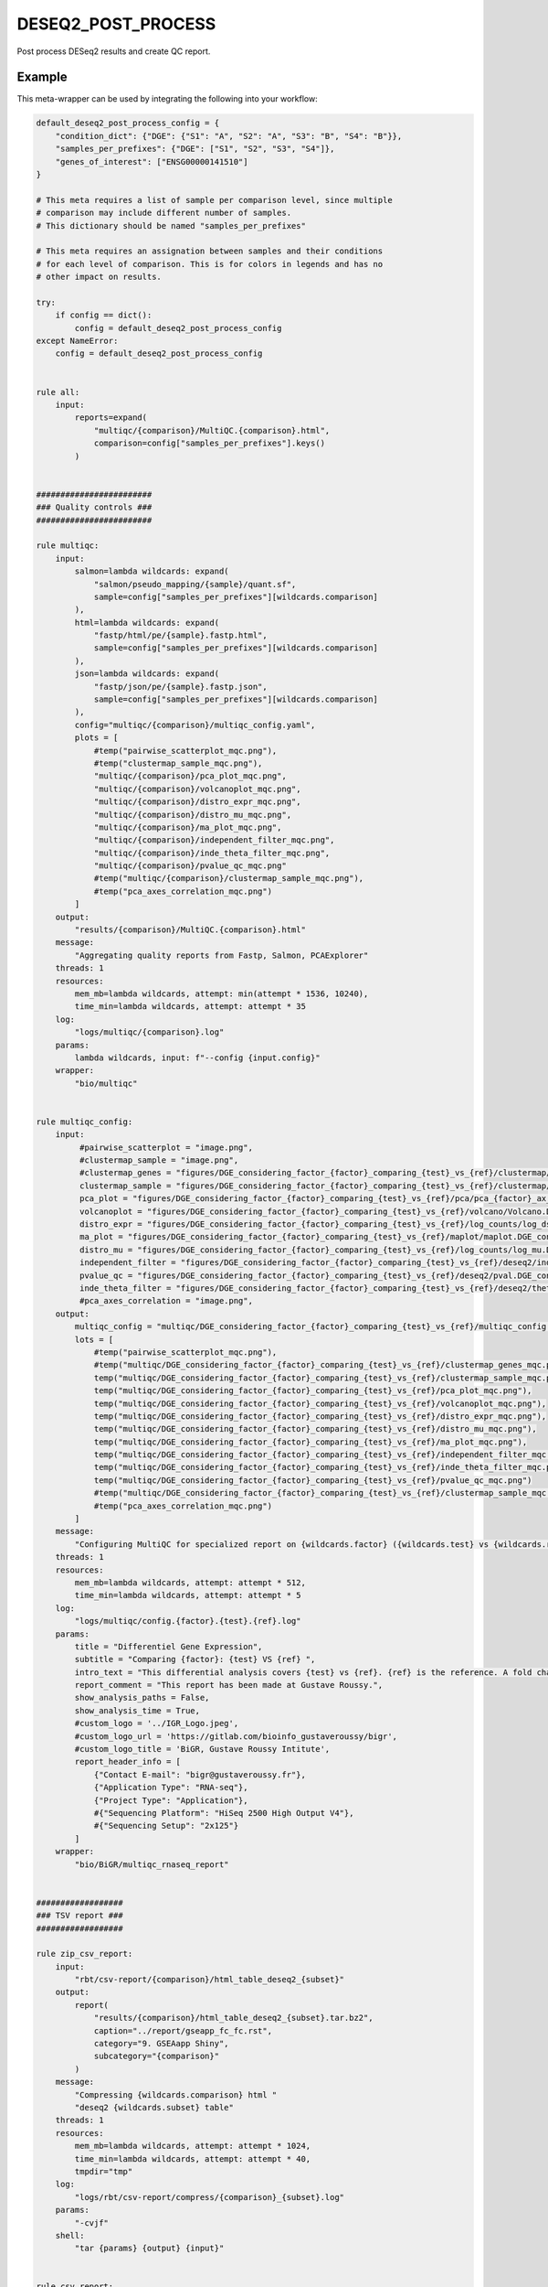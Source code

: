 .. _`deseq2_post_process`:

DESEQ2_POST_PROCESS
===================

Post process DESeq2 results and create QC report.


Example
-------

This meta-wrapper can be used by integrating the following into your workflow:

.. code-block:: python

    default_deseq2_post_process_config = {
        "condition_dict": {"DGE": {"S1": "A", "S2": "A", "S3": "B", "S4": "B"}},
        "samples_per_prefixes": {"DGE": ["S1", "S2", "S3", "S4"]},
        "genes_of_interest": ["ENSG00000141510"]
    }

    # This meta requires a list of sample per comparison level, since multiple
    # comparison may include different number of samples.
    # This dictionary should be named "samples_per_prefixes"

    # This meta requires an assignation between samples and their conditions
    # for each level of comparison. This is for colors in legends and has no
    # other impact on results.

    try:
        if config == dict():
            config = default_deseq2_post_process_config
    except NameError:
        config = default_deseq2_post_process_config


    rule all:
        input:
            reports=expand(
                "multiqc/{comparison}/MultiQC.{comparison}.html",
                comparison=config["samples_per_prefixes"].keys()
            )


    ########################
    ### Quality controls ###
    ########################

    rule multiqc:
        input:
            salmon=lambda wildcards: expand(
                "salmon/pseudo_mapping/{sample}/quant.sf",
                sample=config["samples_per_prefixes"][wildcards.comparison]
            ),
            html=lambda wildcards: expand(
                "fastp/html/pe/{sample}.fastp.html",
                sample=config["samples_per_prefixes"][wildcards.comparison]
            ),
            json=lambda wildcards: expand(
                "fastp/json/pe/{sample}.fastp.json",
                sample=config["samples_per_prefixes"][wildcards.comparison]
            ),
            config="multiqc/{comparison}/multiqc_config.yaml",
            plots = [
                #temp("pairwise_scatterplot_mqc.png"),
                #temp("clustermap_sample_mqc.png"),
                "multiqc/{comparison}/pca_plot_mqc.png",
                "multiqc/{comparison}/volcanoplot_mqc.png",
                "multiqc/{comparison}/distro_expr_mqc.png",
                "multiqc/{comparison}/distro_mu_mqc.png",
                "multiqc/{comparison}/ma_plot_mqc.png",
                "multiqc/{comparison}/independent_filter_mqc.png",
                "multiqc/{comparison}/inde_theta_filter_mqc.png",
                "multiqc/{comparison}/pvalue_qc_mqc.png"
                #temp("multiqc/{comparison}/clustermap_sample_mqc.png"),
                #temp("pca_axes_correlation_mqc.png")
            ]
        output:
            "results/{comparison}/MultiQC.{comparison}.html"
        message:
            "Aggregating quality reports from Fastp, Salmon, PCAExplorer"
        threads: 1
        resources:
            mem_mb=lambda wildcards, attempt: min(attempt * 1536, 10240),
            time_min=lambda wildcards, attempt: attempt * 35
        log:
            "logs/multiqc/{comparison}.log"
        params:
            lambda wildcards, input: f"--config {input.config}"
        wrapper:
            "bio/multiqc"


    rule multiqc_config:
        input:
             #pairwise_scatterplot = "image.png",
             #clustermap_sample = "image.png",
             #clustermap_genes = "figures/DGE_considering_factor_{factor}_comparing_{test}_vs_{ref}/clustermap/ClusteredHeatmap.genes.DGE_considering_factor_{factor}_comparing_{test}_vs_{ref}.png",
             clustermap_sample = "figures/DGE_considering_factor_{factor}_comparing_{test}_vs_{ref}/clustermap/ClusteredHeatmap.samples.DGE_considering_factor_{factor}_comparing_{test}_vs_{ref}.png",
             pca_plot = "figures/DGE_considering_factor_{factor}_comparing_{test}_vs_{ref}/pca/pca_{factor}_ax_1_ax_2_with_elipse.png",
             volcanoplot = "figures/DGE_considering_factor_{factor}_comparing_{test}_vs_{ref}/volcano/Volcano.DGE_considering_factor_{factor}_comparing_{test}_vs_{ref}.png",
             distro_expr = "figures/DGE_considering_factor_{factor}_comparing_{test}_vs_{ref}/log_counts/log_dst.DGE_considering_factor_{factor}_comparing_{test}_vs_{ref}.png",
             ma_plot = "figures/DGE_considering_factor_{factor}_comparing_{test}_vs_{ref}/maplot/maplot.DGE_considering_factor_{factor}_comparing_{test}_vs_{ref}.png",
             distro_mu = "figures/DGE_considering_factor_{factor}_comparing_{test}_vs_{ref}/log_counts/log_mu.DGE_considering_factor_{factor}_comparing_{test}_vs_{ref}.png",
             independent_filter = "figures/DGE_considering_factor_{factor}_comparing_{test}_vs_{ref}/deseq2/independent_filter.DGE_considering_factor_{factor}_comparing_{test}_vs_{ref}.png",
             pvalue_qc = "figures/DGE_considering_factor_{factor}_comparing_{test}_vs_{ref}/deseq2/pval.DGE_considering_factor_{factor}_comparing_{test}_vs_{ref}.png",
             inde_theta_filter = "figures/DGE_considering_factor_{factor}_comparing_{test}_vs_{ref}/deseq2/theta.DGE_considering_factor_{factor}_comparing_{test}_vs_{ref}.png"
             #pca_axes_correlation = "image.png",
        output:
            multiqc_config = "multiqc/DGE_considering_factor_{factor}_comparing_{test}_vs_{ref}/multiqc_config.yaml",
            lots = [
                #temp("pairwise_scatterplot_mqc.png"),
                #temp("multiqc/DGE_considering_factor_{factor}_comparing_{test}_vs_{ref}/clustermap_genes_mqc.png"),
                temp("multiqc/DGE_considering_factor_{factor}_comparing_{test}_vs_{ref}/clustermap_sample_mqc.png"),
                temp("multiqc/DGE_considering_factor_{factor}_comparing_{test}_vs_{ref}/pca_plot_mqc.png"),
                temp("multiqc/DGE_considering_factor_{factor}_comparing_{test}_vs_{ref}/volcanoplot_mqc.png"),
                temp("multiqc/DGE_considering_factor_{factor}_comparing_{test}_vs_{ref}/distro_expr_mqc.png"),
                temp("multiqc/DGE_considering_factor_{factor}_comparing_{test}_vs_{ref}/distro_mu_mqc.png"),
                temp("multiqc/DGE_considering_factor_{factor}_comparing_{test}_vs_{ref}/ma_plot_mqc.png"),
                temp("multiqc/DGE_considering_factor_{factor}_comparing_{test}_vs_{ref}/independent_filter_mqc.png"),
                temp("multiqc/DGE_considering_factor_{factor}_comparing_{test}_vs_{ref}/inde_theta_filter_mqc.png"),
                temp("multiqc/DGE_considering_factor_{factor}_comparing_{test}_vs_{ref}/pvalue_qc_mqc.png")
                #temp("multiqc/DGE_considering_factor_{factor}_comparing_{test}_vs_{ref}/clustermap_sample_mqc.png"),
                #temp("pca_axes_correlation_mqc.png")
            ]
        message:
            "Configuring MultiQC for specialized report on {wildcards.factor} ({wildcards.test} vs {wildcards.ref})"
        threads: 1
        resources:
            mem_mb=lambda wildcards, attempt: attempt * 512,
            time_min=lambda wildcards, attempt: attempt * 5
        log:
            "logs/multiqc/config.{factor}.{test}.{ref}.log"
        params:
            title = "Differentiel Gene Expression",
            subtitle = "Comparing {factor}: {test} VS {ref} ",
            intro_text = "This differential analysis covers {test} vs {ref}. {ref} is the reference. A fold change of 1.5 for the gene XXX means XXX is 1.5 times more expressed in {test} than in {ref}, and this difference is significative when pvalue is low (lower than 0.05).",
            report_comment = "This report has been made at Gustave Roussy.",
            show_analysis_paths = False,
            show_analysis_time = True,
            #custom_logo = '../IGR_Logo.jpeg',
            #custom_logo_url = 'https://gitlab.com/bioinfo_gustaveroussy/bigr',
            #custom_logo_title = 'BiGR, Gustave Roussy Intitute',
            report_header_info = [
                {"Contact E-mail": "bigr@gustaveroussy.fr"},
                {"Application Type": "RNA-seq"},
                {"Project Type": "Application"},
                #{"Sequencing Platform": "HiSeq 2500 High Output V4"},
                #{"Sequencing Setup": "2x125"}
            ]
        wrapper:
            "bio/BiGR/multiqc_rnaseq_report"


    ##################
    ### TSV report ###
    ##################

    rule zip_csv_report:
        input:
            "rbt/csv-report/{comparison}/html_table_deseq2_{subset}"
        output:
            report(
                "results/{comparison}/html_table_deseq2_{subset}.tar.bz2",
                caption="../report/gseapp_fc_fc.rst",
                category="9. GSEAapp Shiny",
                subcategory="{comparison}"
            )
        message:
            "Compressing {wildcards.comparison} html "
            "deseq2 {wildcards.subset} table"
        threads: 1
        resources:
            mem_mb=lambda wildcards, attempt: attempt * 1024,
            time_min=lambda wildcards, attempt: attempt * 40,
            tmpdir="tmp"
        log:
            "logs/rbt/csv-report/compress/{comparison}_{subset}.log"
        params:
            "-cvjf"
        shell:
            "tar {params} {output} {input}"


    rule csv_report:
        input:
            "results/{comparison}/deseq2_{subset}_{comparison}.tsv"
        output:
            temp(directory("rbt/csv-report/{comparison}/html_table_deseq2_{subset}"))
        message:
            "Making {wildcards.comparison} DESeq2 results readable "
            "(DESeq2 results {wildcards.subset})"
        threads: 1
        resources:
            mem_mb=lambda wildcards, attempt: attempt * 1024,
            time_min=lambda wildcards, attempt: attempt * 15,
            tmpdir="tmp"
        params:
            extra="--separator $'\\t' --rows-per-page 50 --sort-order ascending"
        log:
            "logs/rbt/csv-report/{comparison}_{subset}.log"
        wrapper:
            "bio/rbt/csvreport"


    rule deseq2_to_gseaapp:
        input:
            tsv = "deseq2/{comparison}/wald.{comparison}.tsv",
            gene2gene = "tximport/gene2gene.tsv"
        output:
            complete = report(
                "results/{comparison}/deseq2_complete_results_{comparison}.tsv",
                caption="../common/report/gseapp_complete.rst",
                category="6. DGE Tables",
                subcategory="{comparison}"
            ),
            fc_fc = report(
                "results/{comparison}/deseq2_sorted_on_fold_change_{comparison}.tsv",
                caption="../common/report/gseapp_fc_fc.rst",
                category="9. GSEAapp Shiny",
                subcategory="{comparison}"
            ),
            padj_fc = report(
                "results/{comparison}/deseq2_sorted_on_pval_{comparison}.tsv",
                category="9. GSEAapp Shiny",
                caption="../common/report/gseapp_padj_fc.rst",
                subcategory="{comparison}"
            )
        message:
            "Subsetting DESeq2 results for {wildcards.comparison}"
        threads: 1
        resources:
            mem_mb=lambda wildcards, attempt: min(attempt * 2048, 10240),
            time_min=lambda wildcards, attempt: min(attempt * 40, 200),
            tmpdir="tmp"
        params:
            ref_sample="", #TODO
            test_sample="" #TODO
        log:
            "logs/deseq2_to_gseaapp/{comparison}.log"
        wrapper:
            "bio/pandas/deseq2_to_gseaapp"



    rule deseq2_to_gseaapp_with_counts:
        input:
            tsv = "deseq2/{comparison}/wald.{comparison}.tsv",
            gene2gene = "tximport/gene2gene.tsv",
            dst = "deseq2/{comparison}/dst.{comparison}.tsv"
        output:
            complete = report(
                "results/{comparison}/deseq2_complete_results_with_counts_{comparison}.tsv",
                caption="../common/report/gseapp_complete_counts.rst",
                category="6. DGE Tables",
                subcategory="{comparison}"
            ),
            fc_fc = report(
                "results/{comparison}/deseq2_sorted_on_fold_change_with_counts_{comparison}.tsv",
                caption="../common/report/gseapp_fc_fc_counts.rst",
                category="9. GSEAapp Shiny",
                subcategory="{comparison}"
            ),
            padj_fc = report(
                "results/{comparison}/deseq2_sorted_on_pval_with_counts_{comparison}.tsv",
                category="9. GSEAapp Shiny",
                caption="../common/report/gseapp_padj_fc_counts.rst",
                subcategory="{comparison}"
            )
        message:
            "Subsetting DESeq2 results for {wildcards.comparison} with counts"
        threads: 1
        resources:
            mem_mb=lambda wildcards, attempt: min(attempt * 2048, 10240),
            time_min=lambda wildcards, attempt: min(attempt * 40, 200),
            tmpdir="tmp"
        log:
            "logs/deseq2_to_gseaapp/{comparison}.counts.log"
        wrapper:
            "bio/pandas/deseq2_to_gseaapp"


    ###############
    ### Seaborn ###
    ###############

    """
    This rule performs various quality control graphs and per-gene information plots
    """
    rule plot_deseq_genes:
        input:
            deseq="deseq2/{comparison}/wald.{comparison}.tsv",
            intermediar="deseq2/{comparison}/mcols.{comparison}.tsv",
            dst="deseq2/{comparison}/dst.{comparison}.tsv",
            assays="deseq2/{comparison}/assays.mu.{comparison}.tsv",
            gene2gene="tximport/gene2gene.tsv",
            metadata="deseq2/{comparison}/metadata.{comparison}.tsv",
            filter_theta="deseq2/{comparison}/filter.theta.{comparison}.tsv",
        output:
            log_counts="figures/{comparison}/log_counts/log_dst.{comparison}.png",
            log_mu="figures/{comparison}/log_counts/log_mu.{comparison}.png",
            gene_plots=report(
                expand(
                    "results/{comparison}/gene_plots/{gene}.png",
                    gene=config.get("genes_of_interest", ["ENSG00000141510"]),
                    allow_missing=True
                ),
                category="10. Gene Expression plots",
                caption="../common/reports/gene_expression_plot.rst",
                subcategory="{comparison}"
            ),
            independent_filtering="figures/{comparison}/deseq2/independent_filter.{comparison}.png",
            pval="figures/{comparison}/deseq2/pval.{comparison}.png",
            filter_theta="figures/{comparison}/deseq2/theta.{comparison}.png"
        threads: 1
        resources:
            mem_mb=lambda wildcards, attempt: attempt * 1024,
            time_min=lambda wildcards, attempt: attempt * 15,
            tmpdir="tmp"
        params:
            condition_dict=lambda wildcards: config["condition_dict"][wildcards.comparison],
            gene_list=config.get(
                "genes_of_interest", ["ENSG00000141510"]
            ),
            gene_plots_prefix=lambda wildcards: f"results/{wildcards.comparison}/gene_plots/",
            comparison=lambda wildcards: wildcards.comparison,
            chromosomes=config.get(
                "chromosomes",
                list(range(24)) + ["MT", "X", "Y"] + list(map(str, range(24)))
            )
        log:
            "logs/deseq2/plot_genes/{comparison}.log"
        wrapper:
            "bio/seaborn/plot_deseq_genes"

    """
    This rule creates a gene-clustered heatmap
    """
    rule seaborn_clustermap_gene:
        input:
            counts = "deseq2/{comparison}/filtered_dst.{comparison}.tsv"
        output:
            png = "figures/{comparison}/clustermap/ClusteredHeatmap.genes.{comparison}.png"
        message:
            "Plotting gene-clustered heatmap for {wildcards.comparison}"
        threads: 1
        resources:
            mem_mb=lambda wildcards, attempt: attempt * 4096,
            time_min=lambda wildcards, attempt: min(attempt * 10, 20),
            tmpdir="tmp"
        params:
            conditions=lambda wildcards: config["condition_dict"][wildcards.comparison],
            factor="{comparison}",
            row_condition_color=False
        log:
            "logs/seaborn/clustermap/{comparison}.genes.log"
        wrapper:
            "bio/seaborn/clustermap_genes"


    """
    This rule creates a sample-clustered heatmap
    """
    rule seaborn_clustermap_sample:
        input:
            counts = "deseq2/{comparison}/dst.{comparison}.tsv"
        output:
            png = "figures/{comparison}/clustermap/ClusteredHeatmap.samples.{comparison}.png"
        message:
            "Plotting sample-clustered heatmap for {wildcards.comparison}"
        threads: 1
        resources:
            mem_mb=lambda wildcards, attempt: min(attempt * 512, 1024),
            time_min=lambda wildcards, attempt: min(attempt * 10, 20),
            tmpdir="tmp"
        params:
            conditions=lambda wildcards: config["condition_dict"][wildcards.comparison],
            factor=lambda wildcards: (
                str(wildcards.comparison)[len("DGE_considering_factor_"):]
                if str(wildcards.comparison).startswith("DGE_considering_factor_")
                else str(wildcards.comparison)
            )
        log:
            "logs/seaborn/clustermap/{comparison}.sample.log"
        wrapper:
            "bio/seaborn/clustermap"

    rule pandas_deseq2_merge:
        input:
            wald_tsv = "deseq2/{comparison}/wald.{comparison}.tsv",
            dst_tsv = "deseq2/{comparison}/dst.{comparison}.tsv",
            gene2gene = "tximport/gene2gene.tsv"
        output:
            filtered_counts="deseq2/{comparison}/filtered_dst.{comparison}.tsv",
            filtered_deseq2="deseq2/{comparison}/filtered_deseq2.{comparison}.tsv",
            merged_table="deseq2/{comparison}/merged_deseq2_counts.{comparison}.tsv"
        message:
            "Merging counts and DESeq2 results for {wildcards.comparison}"
        threads: 1
        resources:
            mem_mb=lambda wildcards, attempt: attempt * 1024 * 6,
            time_min=lambda wildcards, attempt: min(attempt * 10, 20),
            tmpdir="tmp"
        params:
            alpha_threshold=0.05,
            fold_change=0.001
        log:
            "logs/pandas/merged_deseq2_counts/{comparison}.log"
        wrapper:
            "bio/pandas/deseq2_merge"

    #######################
    ### EnhancedVolcano ###
    #######################

    """
    This rules computes and plots a Volcano-plot
    """
    rule enhancedvolcano_volcanoplot:
        input:
            deseq2_tsv="deseq2/{comparison}/wald.{comparison}.tsv"
        output:
            png="figures/{comparison}/volcano/Volcano.{comparison}.png"
        message: "Plotting Volcanoplot for {wildcards.comparison}"
        threads: 1
        resources:
            mem_mb=lambda wildcards, attempt: attempt * 2048,
            time_min=lambda wildcards, attempt: attempt * 15,
            tmpdir="tmp"
        params:
            alpha_threshold=config["thresholds"].get("alpha", 0.05),
            fc_threshold=config["thresholds"].get("fc", 0.6)
        log:
            "logs/enhanced_volcano/{comparison}.log"
        wrapper:
            "bio/enhancedVolcano/volcano-deseq2"


    ############################
    ### Consensus Clustering ###
    ############################

    rule consensus_cluster_plus:
        input:
            expr_mat = "deseq2/{comparison}/dst.{comparison}.tsv"
        output:
            res_dir=directory("consensusclusterplus/{comparison}")
        message:
            "Clustering samples in {wildcards.comparison}"
        threads: 1
        resources:
            mem_mb=lambda wildcards, attempt: attempt * 1024,
            time_min=lambda wildcards, attempt: attempt * 15,
            tmpdir="tmp"
        log:
            "logs/consensus_cluster_plus/{comparison}.log"
        params:
            extra=lambda wildcards: f"clusterAlg='km', title='{wildcards.comparison}', distance='euclidean'"
        wrapper:
            "bio/consensusclusterplus"


    #######################################
    ### General PCA over all the cohort ###
    #######################################

    """
    This rule plots a PCA on a given TSV count file
    """
    rule general_pca:
        input:
            counts="salmon/TMP.genes.nochr.tsv"
        output:
            png=expand(
                "figures/pca/general.pca_{axes}.png",
                axes=["PC1_PC2", "PC2_PC1"]
            )
        message:
            "Plotting general PCA"
        threads: 1
        resources:
            mem_mb=lambda wildcards, attempt: attempt * 4096,
            time_min=lambda wildcards, attempt: attempt * 5,
            tmpdir="tmp"
        log:
            "logs/seaborn/pca/general.log"
        params:
            axes=[1, 2],
            # conditions=lambda wildcards: dict(zip(
            #     config["design"].index.tolist(),
            #     config["design"][wildcards.factor].tolist()
            # )),
            conditions = dict(zip(
                config["design"].index.tolist(),
                config["design"].drop(["Sample_id", "Upstream_file", "Downstream_file"], axis=1).iloc[:, :-1].apply("_".join, axis=1).to_list()
            )),
            prefix=lambda wildcards: f"figures/pca/general.pca"
        wrapper:
            "bio/seaborn/pca"


    """
    This rule removes unnecessary columns for further seaborn PCA
    """
    rule filter_merged_counts:
        input:
            table="salmon/TPM.genes.tsv"
        output:
            table=temp("salmon/TMP.genes.nochr.tsv")
        message:
            "Removing gene annotations"
        threads: 1
        resources:
            mem_mb=lambda wildcards, attempt: attempt * 4096,
            time_min=lambda wildcards, attempt: attempt * 5,
            tmpdir="tmp"
        group:
            "salmon_merge"
        log:
            "logs/seaborn/pca/filter.log"
        params:
            drop_column=["Chromosomes", "Start", "End", "Hugo_id"]
        wrapper:
            "bio/pandas/filter_table"


    """
    This rule merges salmon counts into a single TSV table
    """
    rule pandas_merge_salmon_tr:
        input:
            quant = expand(
                "salmon/pseudo_mapping/{sample}/quant.sf",
                sample=config["design"].index.tolist()
            ),
            tx2gene = "tximport/transcripts2genes.tsv"
        output:
            tsv = "salmon/TPM.{content}.tsv"
        message:
            "Merging salmon individual counts on {wildcards.content} "
            "for further general PCA"
        threads: 1
        resources:
            mem_mb=lambda wildcards, attempt: attempt * 3072,
            time_min=lambda wildcards, attempt: attempt * 5,
            tmpdir="tmp"
        group:
            "salmon_merge"
        params:
            header = True,
            position = True,
            gencode = True,
            drop_na = True,
            dro_null = True,
            genes = lambda wildcards: wildcards.content == "genes"
        log:
            "logs/pandas_merge_salmon/{content}.log"
        wrapper:
            "bio/pandas/salmon"


    ####################
    ### PCA Explorer ###
    ####################

    """
    This rule simply plots the PCA
    """
    rule pcaexplorer_pca:
        input:
            dst = "deseq2/DGE_considering_factor_{factor}_comparing_{test}_vs_{ref}/wald.DGE_considering_factor_{factor}_comparing_{test}_vs_{ref}.RDS"
        output:
            png = "figures/DGE_considering_factor_{factor}_comparing_{test}_vs_{ref}/pca/pca_{factor}_ax_{a}_ax_{b}_{elipse}.png"
        message:
            "Plotting PCA for ({wildcards.factor}:"
            "{wildcards.a}/{wildcards.b}:{wildcards.elipse})"
        threads:
            1
        resources:
            mem_mb=lambda wildcards, attempt: min(attempt * 1024, 10240),
            time_min=lambda wildcards, attempt: min(attempt * 20, 200),
            tmpdir="tmp"
        params:
            extra=lambda wildcards: (
                f"intgroup = c('{wildcards.factor}'), ntop = 100, pcX = {wildcards.a}, pcY = {wildcards.b}, ellipse = {'TRUE' if wildcards.elipse == 'with_elipse' else 'FALSE'}"),
            w = 1024,
            h = 768
        log:
            "logs/pcaexplorer/PCA/DGE_considering_factor_{factor}_comparing_{test}_vs_{ref}/pca_ingroup_{factor}_ax_{a}_{b}_{elipse}.log"
        wrapper:
            "bio/pcaExplorer/PCA"


    """
    This rule plots the distribution of the expression of Salmon counts
    """
    rule pca_explorer_distro_expr:
        input:
            dst = "deseq2/{comparison}/wald.{comparison}.RDS"
        output:
            png = "figures/{comparison}/distro_expr/distro_expr.{comparison}.png"
        message:
            "Plotting expression distributions for {wildcards.comparison}"
        threads: 1
        resources:
            mem_mb = (
                lambda wildcards, attempt: min(attempt * 1024, 10240)
            ),
            time_min = (
                lambda wildcards, attempt: min(attempt * 20, 200)
            )
        log:
            "logs/pcaexplorer/distro_expr/{comparison}.log"
        wrapper:
            "bio/pcaExplorer/distro_expr"


    ##############
    ### DESeq2 ###
    ##############
    """
    This rule creates a MA-Plot
    """
    rule deseq2_maplot:
        input:
            res = "deseq2/{comparison}/wald.{comparison}.tsv"
        output:
            png = "figures/{comparison}/maplot/maplot.{comparison}.png"
        message:
            "Building MA-plot for {wildcards.comparison}"
        threads: 1
        resources:
            mem_mb = (
                lambda wildcards, attempt: min(attempt * 1024, 10240)
            ),
            time_min = (
                lambda wildcards, attempt: min(attempt * 20, 200)
            )
        log:
            "logs/deseq2/maplot/maplot.{comparison}.log"
        wrapper:
            "bio/deseq2/plotMA"

Note that input, output and log file paths can be chosen freely, as long as the dependencies between the rules remain as listed here.
For additional parameters in each individual wrapper, please refer to their corresponding documentation (see links below).

When running with

.. code-block:: bash

    snakemake --use-conda

the software dependencies will be automatically deployed into an isolated environment before execution.



Used wrappers
---------------------

The following individual wrappers are used in this meta-wrapper:


* :ref:`bio/multiqc`

* :ref:`bio/BiGR/multiqc_rnaseq_report`

* :ref:`bio/rbt/csvreport`

* :ref:`bio/pandas/deseq2_to_gseaapp`

* :ref:`bio/seaborn/plot_deseq_genes`

* :ref:`bio/seaborn/clustermap_genes`

* :ref:`bio/seaborn/clustermap`

* :ref:`bio/pandas/deseq2_merge`

* :ref:`bio/consensusclusterplus`

* :ref:`bio/enhancedVolcano/volcano-deseq2`

* :ref:`bio/seaborn/pca`

* :ref:`bio/pandas/filter_table`

* :ref:`bio/pandas/salmon`

* :ref:`bio/pcaExplorer/PCA`

* :ref:`bio/pcaExplorer/distro_expr`

* :ref:`bio/deseq2/plotMA`


Please refer to each wrapper in above list for additional configuration parameters and information about the executed code.







Authors
-------


* Thibault Dayris

